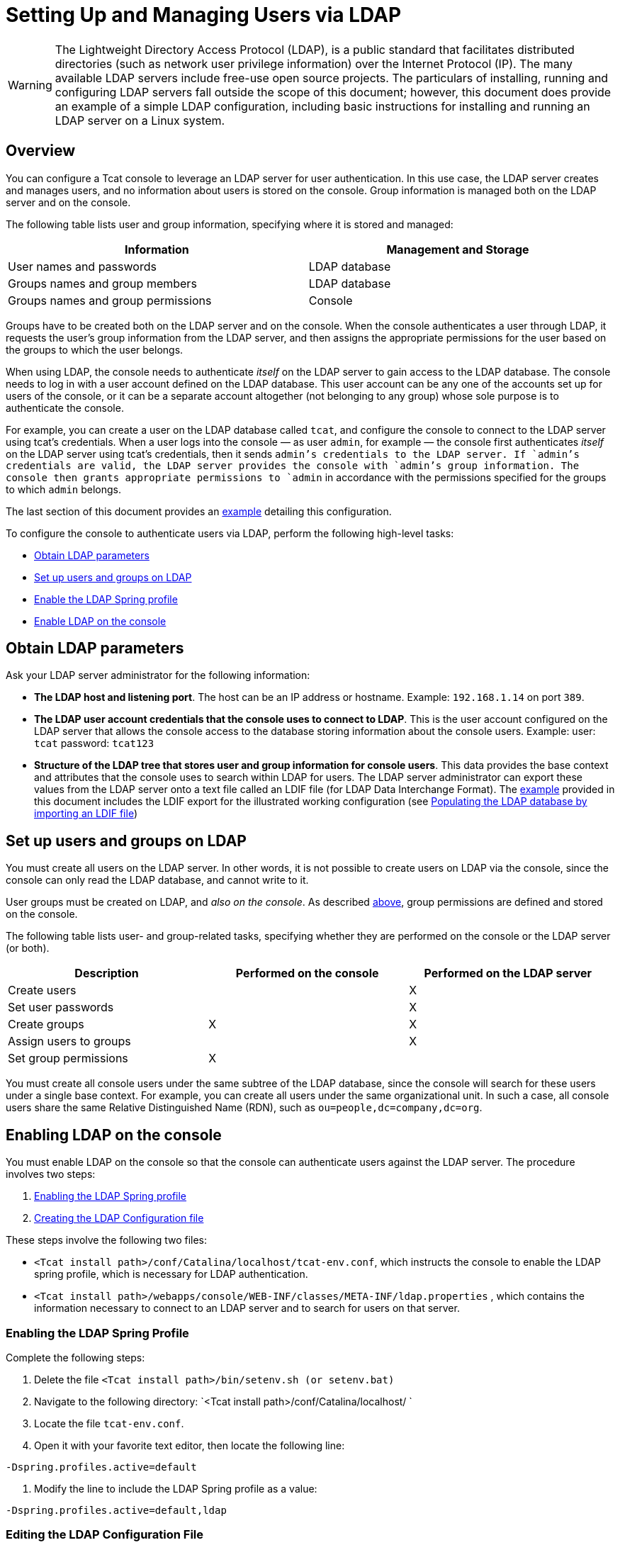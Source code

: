 = Setting Up and Managing Users via LDAP

[WARNING]
The Lightweight Directory Access Protocol (LDAP), is a public standard that facilitates distributed directories (such as network user privilege information) over the Internet Protocol (IP). The many available LDAP servers include free-use open source projects. The particulars of installing, running and configuring LDAP servers fall outside the scope of this document; however, this document does provide an example of a simple LDAP configuration, including basic instructions for installing and running an LDAP server on a Linux system.

== Overview

You can configure a Tcat console to leverage an LDAP server for user authentication. In this use case, the LDAP server creates and manages users, and no information about users is stored on the console. Group information is managed both on the LDAP server and on the console.

The following table lists user and group information, specifying where it is stored and managed:

[width="99a",cols="50a,50a",options="header"]
|===
|Information |Management and Storage
|User names and passwords |LDAP database
|Groups names and group members |LDAP database
|Groups names and group permissions |Console
|===

Groups have to be created both on the LDAP server and on the console. When the console authenticates a user through LDAP, it requests the user's group information from the LDAP server, and then assigns the appropriate permissions for the user based on the groups to which the user belongs.

When using LDAP, the console needs to authenticate _itself_ on the LDAP server to gain access to the LDAP database. The console needs to log in with a user account defined on the LDAP database. This user account can be any one of the accounts set up for users of the console, or it can be a separate account altogether (not belonging to any group) whose sole purpose is to authenticate the console.

For example, you can create a user on the LDAP database called `tcat`, and configure the console to connect to the LDAP server using tcat's credentials. When a user logs into the console — as user `admin`, for example — the console first authenticates _itself_ on the LDAP server using tcat's credentials, then it sends `admin`'s credentials to the LDAP server. If `admin`'s credentials are valid, the LDAP server provides the console with `admin`'s group information. The console then grants appropriate permissions to `admin` in accordance with the permissions specified for the groups to which `admin` belongs.

The last section of this document provides an link:#IntegratingwithLDAP-Example[example] detailing this configuration.

To configure the console to authenticate users via LDAP, perform the following high-level tasks:

* link:#IntegratingwithLDAP-ObtainLDAPparameters[Obtain LDAP parameters]
* link:#IntegratingwithLDAP-SetupusersandgroupsonLDAP[Set up users and groups on LDAP]
* link:#IntegratingwithLDAP-EnablingtheLDAPSpringprofile[Enable the LDAP Spring profile]
* link:#IntegratingwithLDAP-EnablingLDAPontheconsole[Enable LDAP on the console]

== Obtain LDAP parameters

Ask your LDAP server administrator for the following information:

* *The LDAP host and listening port*. The host can be an IP address or hostname. Example: `192.168.1.14` on port `389`.
* *The LDAP user account credentials that the console uses to connect to LDAP*. This is the user account configured on the LDAP server that allows the console access to the database storing information about the console users. Example: user: `tcat` password: `tcat123`
* *Structure of the LDAP tree that stores user and group information for console users*. This data provides the base context and attributes that the console uses to search within LDAP for users. The LDAP server administrator can export these values from the LDAP server onto a text file called an LDIF file (for LDAP Data Interchange Format). The link:#IntegratingwithLDAP-Example[example] provided in this document includes the LDIF export for the illustrated working configuration (see link:#IntegratingwithLDAP-PopulatingtheLDAPdatabasebyimportinganLDIFfile[Populating the LDAP database by importing an LDIF file])

== Set up users and groups on LDAP

You must create all users on the LDAP server. In other words, it is not possible to create users on LDAP via the console, since the console can only read the LDAP database, and cannot write to it.

User groups must be created on LDAP, and _also on the console_. As described link:#IntegratingwithLDAP-ManagementandStorageTable[above], group permissions are defined and stored on the console.

The following table lists user- and group-related tasks, specifying whether they are performed on the console or the LDAP server (or both).

[width="99",cols="33,33,33",options="header"]
|===
|Description |Performed on the console |Performed on the LDAP server
|Create users |  |X
|Set user passwords |  |X
|Create groups |X |X
|Assign users to groups |  |X
|Set group permissions |X | 
|===

You must create all console users under the same subtree of the LDAP database, since the console will search for these users under a single base context. For example, you can create all users under the same organizational unit. In such a case, all console users share the same Relative Distinguished Name (RDN), such as `ou=people,dc=company,dc=org`.

== Enabling LDAP on the console

You must enable LDAP on the console so that the console can authenticate users against the LDAP server. The procedure involves two steps:

. link:#IntegratingwithLDAP-EnablingtheLDAPSpringprofile[Enabling the LDAP Spring profile]
. link:#IntegratingwithLDAP-CreatingtheLDAPConfigurationfile[Creating the LDAP Configuration file]

These steps involve the following two files:

* `<Tcat install path>/conf/Catalina/localhost/tcat-env.conf`, which instructs the console to enable the LDAP spring profile, which is necessary for LDAP authentication.
* `<Tcat install path>/webapps/console/WEB-INF/classes/META-INF/ldap.properties` , which contains the information necessary to connect to an LDAP server and to search for users on that server.

=== Enabling the LDAP Spring Profile

Complete the following steps:

. Delete the file `<Tcat install path>/bin/setenv.sh (or setenv.bat)`
. Navigate to the following directory: `<Tcat install path>/conf/Catalina/localhost/ `
. Locate the file `tcat-env.conf`.
. Open it with your favorite text editor, then locate the following line:

[source]
----
-Dspring.profiles.active=default
----

. Modify the line to include the LDAP Spring profile as a value: 

[source]
----
-Dspring.profiles.active=default,ldap
----


=== Editing the LDAP Configuration File

. Navigate to the `classpath` directory: `<Tcat install path>/webapps/console/WEB-INF/classes/META-INF`
. Create/Edit a file called `ldap.properties`. This will be the LDAP configuration file.
. Include in this configuration file all the required parameters, substituting the values specific to your environment into the listing below:

[source]
----
providerURL=ldap://192.168.1.14:389/
userDn=cn=tcat,dc=company,dc=com
password=tcatadmin
usernameAttribute=uid
userSearchBaseContext=ou=people,dc=company,dc=com
userSearchFilterExpression=(uid={0})
userSearchBase=ou=people,dc=company,dc=com
userSearchAttributeKey=objectclass
userSearchAttributeValue=person
roleDn=ou=groups,dc=company,dc=com
groupSearchFilter=(member={0})
----

The following table describes the properties set through the configuration file:

[width="99a",cols="50a,50a",options="header"]
|===
|Property |Description
|`providerURL` |URL, including listening port, of the LDAP server
|`userDn` |Distinguished Name (DN) of the _console user_, i.e. the user the console uses to log in to the LDAP server and gain access to the LDAP database.
|`password` |The password of the _console user_. This is the password property of the `initialDirContextFactory` bean.
|`usernameAttribute` |Used to override the default value of the `usernameAttribute` parameter in `org.mule.galaxy.security.ldap.UserLdapEntryMapper`, which is required for ActiveDirectory configuration. The default is `uid`.
|`userSearchBaseContext` |The base context within the LDAP tree structure in which the console searches for users. This is the first `<constructor-arg>` of the `userSearch` bean.
|`userSearchFilterExpression` |A filter expression used to find entries in the LDAP database that match a particular user. For example, (uid=\{0}) looks for an entry whose `uid` attribute matches the user name as it was supplied to the console in the *Username* field at login. This is the second `<constructor-arg>` of the `userSearch` bean
|`userSearchBase` |The base context in the LDAP database in which the console will search for users. This is the (`userSearchBase` property of the `userManagerTarget` bean).
|`userSearchAttributeKey` |The attribute used to search for users on the LDAP server. This is the (`userSearchAttributes` property of the `UserManagerTarget` bean).
|`userSearchAttributeValue` |This is the value of the attribute used to search for users on the LDAP server.
|`roleDn` |The DN of the context used to search for groups to which the user belongs. This is the second <constructor-arg> of the `ldapAuthoritiesPopulator bean`.
|`groupSearchFilter` |A filter expression that finds roles. For instance, `(member={0})` searches for groups inside the `groupSearchBase` that have an attribute called `member`, whose values contain the user name supplied to the console in the *Username* field at login. This is the `groupSearchFilter` property of the \{`ldapAuthoritiesPopulator`} bean.
|===

You can configure user and group search parameters to suit the structure of the LDAP database containing user entries.

== Implementing the Setup

=== Method One: Authenticating Console Users

. On the LDAP server, create a group called `Administrators`.
. Define a user belonging to that group.
. Enable LDAP on the console.
. Log in to the console as the user who belongs to the `Administrators` group.

The console automatically assigns full administrative privileges to any user belonging to the group `Administrators`, so on login, you have full administrative privileges on the console. You can then create other groups on the console and assign the desired permissions. You perform all further user configuration, such as adding/removing users from groups, on the LDAP server. After this, you may remove the `Administrators` group from the LDAP server if you desire.

////
Click for the above procedure in detail

==== Using the Console’s Administrator Role to Set Up Groups

Assume that the domain for the LDAP database is **company.com**. Users are stored in the Organizational Unit *people*, and groups are stored in the Organizational Unit *groups*.

On the LDAP server:

. Create a user, for example `admin`. The DN of the user will be: `cn=admin,ou=people,dc=company,dc=com`.
. Set the user's password.
. Create a group called `Administrators`. The DN of the group will be `cn=Administrators,ou=groups,dc=company,dc=com`.
. Set the attribute `member` of group `Administrators` to include user `admin`.

On the console:

. Stop the console.
. Enable LDAP on the console (see instructions link:#IntegratingwithLDAP-EnablingLDAPontheconsole[above]).
. Re-start the console.
. Log in as user `admin`, using the password set on the LDAP server.

The console authenticates you as user `admin` on the LDAP server, belonging to the group `Administrators`. So after you log in, the Dashboard provides full functionality provided for users with administrative privileges:

image:/docs/plugins/servlet/confluence/placeholder/unknown-attachment?locale=en_GB&version=2[image,title="Dashboard.jpg"]

You can now create new groups, and modify the permissions of existing groups. To do so, click *Manage Users and Permissions* on the Dashboard, or click *Administration*, then *User Groups*.

After creating/modifying groups to your desired configuration, you may remove the `Administrators` group from the LDAP server if desired.
////

=== Method Two: Authenticating Console Users

. Create all necessary users and groups on the LDAP server.
. Launch the console _without_ LDAP enabled.
. Log in to the console.
. Create groups that match the groups already created on the LDAP server.
. Assign appropriate permissions to each group.
. Stop the console.
. Enable LDAP on the console.
. Restart the console, then log in.

== Example: A Simple LDAP Setup

This example illustrates a simple LDAP configuration, in which the LDAP server and the console exist on the same machine. Specifically, the exercise covers installation and basic configuration of an LDAP server on a Debian-based Linux system. To complete the steps described below, you should be familiar with software installation and configuration on Linux systems.

=== The Environment

This example was created using the following system specifications:

* O.S.: Linux (Xubuntu 12.04 LTS, based on Debian 7 “Wheezy/Sid”). Homepage: http://xubuntu.org
* LDAP Server: OpenLDAP. Homepage: http://www.openldap.org
* LDAP browser: Apache Directory Studio. Homepage: http://directory.apache.org/studio/

This example provides a basic overview of the following tasks:

* link:#IntegratingwithLDAP-DownloadinginstallingOpenLDAP[Download and install the OpenLDAP server and utilities]
* link:#IntegratingwithLDAP-DownloadingandinstallingtheApacheDirectoryStudioLDAPbrowser[Download and install the Apache Directory Studio LDAP browser]
* link:#IntegratingwithLDAP-ConfiguringtheLDAPServer[Configure the LDAP server and create the database]
* link:#IntegratingwithLDAP-PopulatingtheLDAPdatabaseusingaGUI[Create LDAP users and groups using Apache Directory Studio] (or alternatively, link:#IntegratingwithLDAP-PopulatingtheLDAPdatabasebyimportinganLDIFfile[create the users and groups by importing an LDIF file])
* link:#IntegratingwithLDAP-ConfiguretheconsoleforLDAP[Configure the console for use with LDAP]

=== Downloading and Installing the OpenLDAP server

==== OpenLDAP installation options

OpenLDAP is a free, open source LDAP server available for many platforms including most flavors of Unix, Linux, Mac OS X, and Windows. The easiest way to set up OpenLDAP is to install the appropriate packages within a Linux distribution such as Debian, Suse, Red Hat, etc.

The OpenLDAP project distributes the software only in source form, which can be obtained http://www.openldap.org/software/download/[here]. Be sure to check the FAQ http://www.openldap.org/faq/data/cache/1.html[here].

Additionally, several third-party, prepackaged versions are available for download. Of these, the http://lirone.symas.net/symas-com/[Symas Corporation] includes a paid version for Microsoft Windows.

==== Installing on Debian-based Linux distributions

The OpenLDAP server and the client programs are available in separate packages, respectively called `slapd` and `ldap-utils`. The `ldap-utils` package includes client utilities such as `ldapadd` and `ldapmodify`, which allow you to read and manage LDAP databases via the command line.

To install both packages, run the following command as root:

[source]
----
apt-get install slapd ldap-utils
----

////
 Running commands as root on some Debian-based systems

[width="99a",cols="50a,50a"]
|===
|image:/docs/images/icons/emoticons/check.png[image] a|

On some Debian-based systems such as Ubuntu or its derivatives, the usual procedure to run commands as root is to issue: `sudo <command>`

Alternatively, you can become root by running (as a user properly authorized in the `/etc/sudoers` file) the following command: `sudo su -`
|===
////
Another way to install OpenLDAP is to use a package manager such as `synaptic`, which provides a graphical interface to the system's package database. `synaptic` is usually installed by default, and available on the system menu under *System* > *Synaptic Package Manager*. In `synaptic`, select the packages `slapd` and `ldap-utils`, then apply the changes.

=== Downloading and installing the Apache Directory Studio LDAP browser

Apache Directory Studio is a free and open source, Eclipse-based LDAP browser and client for use with any LDAP server. It's available for Mac OS X, Linux, and Windows. It can be downloaded directly from the project's http://directory.apache.org/studio/[home page]. Sources are available on the http://directory.apache.org/studio/downloads.html[download page].

Installing Apache Directory Studio is very simple — just uncompress and unpack the install file and run the program binary. Installation instructions for each supported platform can be found http://directory.apache.org/studio/static/users_guide/apache_directory_studio/download_install.html[here].

////
 Uncompressing and unpacking gzipped tar files

[width="99a",cols="50a,50a"]
|====
|image:/docs/images/icons/emoticons/check.png[image] |The Apache Studio installer file for linux is a gzipped tar file (`.tar.gz`). Most Linux file managers, such as `Nautilus` or `Thunar`, provide a way to uncompress and unpack these files using a graphical interface, usually by right-clicking the file and selecting *Open with Archive Manager* or a similar option. To decompress and unpack the file on the command line, navigate to the directory where the file was downloaded and run the following command: `tar zxvf <file>`

|====
////

=== Network Configuration

For this example, we run the OpenLDAP server on the default port on the local machine.

LDAP host: `127.0.0.1`
 LDAP port: `389`

=== Configuring the LDAP Server

The OpenLDAP server runs as a daemon called `slapd`. After installing the distribution package, the daemon starts automatically with its default configuration, which it reads from the `/etc/slapd.d` directory.

In this example, we modify `slapd`'s configuration to read its parameters from the system-wide LDAP configuration file, `/etc/ldap/ldap.conf`. We then modify this file to include the definition for the database containing the LDAP users. This includes four steps:

. link:#IntegratingwithLDAP-Stoppingtheslapddaemon[Stop the `slapd` daemon]
. link:#IntegratingwithLDAP-ModifyingLDAP&#39;sdefaultparametersfile[Modify slapd's default parameters file, `/etc/default/slapd`]
. link:#IntegratingwithLDAP-Modifyingthesystem-wideLDAPconfigurationfile[Modify the system-wide LDAP configuration file, `/etc/ldap/ldap.conf`]
. link:#IntegratingwithLDAP-Restartingthe{{slapd}}daemon[Restart the `slapd` daemon]

==== Stopping the `slapd` daemon

To verify that the `slapd` daemon is running, open a terminal and issue the following command: `ps aux | grep slapd`

If the daemon is running, the command will return something like the following:

[source]
----
openldap  1172  0.0  0.1 256916  4840 ?        Ssl  11:39   0:00 /usr/sbin/slapd -h ldap:/// ldapi:/// -g openldap -u openldap -F /etc/ldap/slapd.d
----

When the above appears, stop the daemon by issuing the following command as root: `service slapd stop`

Finally, verify that it has effectively stopped, by re-issuing the `ps aux` command.

==== Modifying slapd's default parameters file

[TIP]
When you modify configuration files, you should backup the original file. For example, make a copy called `<file>.bak` or `<file>.orig` in the same directory.

After stopping the `slapd` daemon, open the file `/etc/default/slapd` with a text editor. Find and replace the following entries, as shown below:

. Find the line that begins with `SLAPD_CONF`, and re-write it to read: `SLAPD_CONF=/etc/ldap/ldap.conf`
This tells the `slapd` daemon to read its configuration from the system-wide LDAP configuration file, `/etc/ldap/ldap.conf`, which we will modify in the following step.
. Find the line that begins with `SLAPD_PIDFILE`, and re-write it to read: `(SLAPD_PIDFILE=/var/run/slapd.pid`
This tells the daemon to write the its *Process Identification Number* (PID) to the file `/var/run/slapd.pid`. The daemon will not start without this setting.
. Find the line that begins with `SLAPD_SERVICES`, and re-write it to read: `SLAPD_SERVICES="ldap://0.0.0.0:389/"`
This instructs the daemon to listen on port `389` (the default port) on all network interfaces.

==== Modify the System-wide LDAP Configuration File

. Backup the contents of the file `/etc/ldap/ldap.conf`.
. Replace the contents of the file with the contents listed below. (You will need to replace the contents of the `rootpw` field with your own password or hash.)

[source]
----
#
# LDAP Defaults
#
 
# See ldap.conf(5) for details
# This file should be world readable but not world writable.
 
loglevel 256
 
include /etc/ldap/schema/core.schema
include /etc/ldap/schema/cosine.schema
include /etc/ldap/schema/inetorgperson.schema
include /etc/ldap/schema/openldap.schema
include /etc/ldap/schema/misc.schema
include /etc/ldap/schema/collective.schema
include /etc/ldap/schema/dyngroup.schema
 
modulepath /usr/lib/ldap
moduleload back_bdb.la
 
database bdb
suffix "dc=company,dc=com"
rootdn "cn=Manager,dc=company,dc=com"
rootpw {MD5}n2Hfn6TPhHfYzebqdqm1XA==
----

This is a basic configuration file with only one database, which we've setup for this example.

The following table describes LDAP configuration file parameters:

[width="99a",cols="50a,50a",options="header"]
|====
|Item |Description
|`loglevel` |Specifies logging detail. Level 256 logs connection, operation and results statistics. On this system, by default `slapd` logs to `/var/log/syslog`.
|`modulepath` |Specifies a list of directories to search for loadable modules.
|`moduleload` |Specifies the names of modules to load, which in this case is the `bdb` module for loading a Berkeley database.
|`database` |Marks the beginning of a new database instance definition, starting with the database type.
|`suffix` |The DN suffix of all queries that will be passed to the database.
|`rootdn` |The DN of the root user of the database. This user has full right read-write access to the database. In this example, we employ this user to create entries for console users. The console itself only needs `read access` to the database. It can log in to LDAP as a different user.
|`rootpw` |The password for the database root user. In this case, the file stores an MD5 hash of the password. Passwords can be stored in clear text, but this is a security risk since this configuration file is world-readable. Password hashes can be generated with the `slappasswd command`, as explained below.
|====

////
 How to generate a hash for the database root user password (optional)

[width="99a",cols="50a,50a"]
|===
|image:/docs/images/icons/emoticons/check.png[image] a|

As shown link:#IntegratingwithLDAP-System-wideLDAPconfigurationfile[above], the LDAP configuration file stores the user name and password for the root user of the database. The password can be stored in clear text; however, this constitutes a security risk, since the LDAP configuration file is world-readable. To generate a hash for the password, run the following command: `slappasswd -h <scheme> -s <secret>`

`<scheme>` is an RFC 2307 scheme such as \{MD5}, \{CRYPT} or \{SSHA} (the default), and `<secret>` is the secret to hash. If invoked with no arguments, the command prompts for the secret and outputs the resulting \{SSHA} hash.

The output of this command should be similar to the following: \{`MD5}Xr4ilOzQ4PCOq3aQ0qbuaQ==`

This output can be copy-pasted into the LDAP configuration file for the `rootpw` field.

|===
////

==== Test the LDAP server

To test the LDAP server, open a connection to the server and perform a search. To do this, issue the following command:

[source]
----
ldapsearch -x -b '' -s base '(objectclass=*)' namingContexts
----

For this example, the command should return the following output:

[source]
----
# extended LDIF
#
# LDAPv3
# base <> with scope baseObject
# filter: (objectclass=*)
# requesting: namingContexts
#

#
dn:
namingContexts: dc=company,dc=com

# search result
search: 2
result: 0 Success

# numResponses: 2
# numEntries: 1
----

==== Create LDAP database entries

At this point, the LDAP server is running and an empty database has been created. We begin populating the database by creating the database root user, which is necessary for log in with Apache Studio and for adding database entries using its graphical interface.

Create a text file with the following text:

[source]
----
dn: dc=company,dc=com
objectclass: dcObject
objectclass: organization
o: My Company
dc: company

dn: cn=Manager,dc=company,dc=com
objectclass: organizationalRole
cn: Manager
----

[IMPORTANT]
It is essential to check spacing when working with LDIF files. Be sure to leave only one blank line between entries (and no spaces or tabs in blank lines), and no spaces or tabs at the beginning or end of any line of text.

Now, create the initial database entries with the command:

[source]
----
ldapadd -x -D "cn=Manager,dc=company,dc=com" -W -f <file>
----

The command will prompt you for the root user's password. Enter the password that you set in the system-wide LDAP configuration file.

This command should return the following output:

[source]
----
Enter LDAP Password:
adding new entry "dc=company,dc=com"

adding new entry "cn=Manager,dc=company,dc=com"
----

At this point, the database root user, with DN “cn=Manager,dc=company,dc=com”, has been defined.

We log in with this user in order to populate the database.

==== Populate the LDAP database

There are two methods for populating the LDAP database: manually defining each database object by means of a graphical user interface, or writing an LDIF file with the database object definitions, then importing the file into LDAP. This example describes both methods:

link:#IntegratingwithLDAP-PopulatingtheLDAPdatabaseusingaGUI[Populating the LDAP database using a GUI (Apache Studio)]
link:#IntegratingwithLDAP-PopulatingtheLDAPdatabasebyimportinganLDIFfile[Populating the LDAP database by importing an LDIF file]

===== Populating the LDAP database using a GUI (Apache Studio)

====== Launch Apache Studio

Navigate to the directory where you decompressed the Apache Studio gzipped tar file. Open a terminal window and type:

[source]
----
cd <Apache Studio directory>
----

For example:

[source]
----
cd ApacheDirectoryStudio-linux-x86_64-1.5.3.v20100330/
----

[TIP]
When using the terminal, pressing the Tab key will usually auto-complete the folder and file names.

Once in the directory, issue the following command:

[source]
----
./ApacheDirectoryStudio
----

Apache Studio's Welcome screen (usually a blank screen) appears.

In order to begin populating the database, you must first create a connection to the database, which you accomplish by completing the following steps:

. Open the *LDAP* menu, then click on *New Connection*. The *Network Parameter* window pops up.
+
image:/docs/download/attachments/58458218/1-conn.parameters.png?version=1&modificationDate=1402058711205[image]

. Fill in the required fields:
* *Connection name*: Specify any meaningful name. For this example, we use `local`.
* *Hostname*: Hostname or IP address of the LDAP server. In this example, it's on localhost, `127.0.0.1`.
* *Port*: In this example, port `389` (default for LDAP).
* *Encryption method*: `No encryption`.
. To test the connection, click on *Check Network Parameter*, then click *Next*.

[TIP]
====
If you experience connection problems while trying to establish a connection to an LDAP server on a different host, issue a telnet command to port `389` on the LDAP host by running the following command: `telnet <host> <port>`

For example:

[source]
----
telnet 192.168.1.14 389
----

If the connection is successful, output should resemble the following:

[source]
----
syrah:~$ telnet 127.0.0.1 389
Trying 127.0.0.1...
Connected to 127.0.0.1.
Escape character is '^]'.
----

On the other hand, a `Connection refused` error indicates that nothing is listening on the specified port. Any other result may indicate a network issue, such as a firewall between your machine and the LDAP host.
====

After setting network parameters, the wizard takes you to the *Authentication* window:

image:/docs/download/attachments/58458218/2-auth_user.png?version=1&modificationDate=1402058741161[image]

Enter the required information:

*Authentication Method*: `Simple authentication`.
*Bind DN or user*: The root user of the database, as defined on the LDAP configuration file and created with the LDIF import described above. In this case, **cn=Manager,dc=company,dc=com**.
*Bind password*: The password for the database root user, as defined on the LDAP configuration file.

Click *Check Authentication* to verify authentication, then click *Finish*.

Apache Directory Studio is now connected to the LDAP server. The *LDAP Browser* pane displays a top-level entry called *DIT* (Directory Information Tree). Click the arrow next to *DIT* to expand the contents of the database. At this point, the database only contains one object: the root user, Manager.

image:/docs/download/attachments/58458218/4-initial_DB_objects.png?version=1&modificationDate=1402058741754[image]

===== Creating organizational units

We create two organizational units (ou): *groups*, for storing group definitions; and *people*, for storing user definitions.

. In the *LDAP Browser* pane, right-click the domain entry for the database, **dc=company,dc=com**.
. On the pop-up menu, click *New*, then select *New Entry*.
. In the *Entry Creation Method* window, click *Create entry from scratch*, then click *Next*. The wizard takes you to the *Object Classes* window:
+
image:/docs/download/attachments/58458218/5-create_obj_wizard-ob_classes.png?version=1&modificationDate=1402058741978[image]

. In the *Available object classes* input box, begin typing *OrganizationalUnit*. The search box automatically selects available objects that match your search.
+
image:/docs/download/attachments/58458218/6-create_obj_wizard-ob_classes.png?version=1&modificationDate=1402058741161[image]

. Click *OrganizationalUnit*.
. Click *Add*, then click *Next*. The next window is the *Distinguished Name* window:
+
image:/docs/download/attachments/58458218/7-create_obj_wizard-DN.png?version=1&modificationDate=1402058741027[image]

. In the *RDN* field, enter *ou*, then press *Enter*.
. In the *=* field, enter *groups*. When you do so, the *DN Preview* window fills automatically with the *Distinguished Name* of the entry you are creating, in this case `ou=groups,dc=company,dc=com`.
. Click *Next*. The wizard takes you to the *Attributes* pop-up window:
+
image:/docs/download/attachments/58458218/8-create_obj_wizard-attrs.png?version=1&modificationDate=1402058871803[image]
+
The window displays the list of attributes of the object just created.
. Click *Finish* to write the changes to the LDAP database. An object of type OrganizationalUnit called `groups`, with DN `ou=groups,dc=company,dc=com`, is created, and it appears in the *LDAP Browser* pane.

Repeat the above process, creating a new OrganizationalUnit object called *people*.

===== Creating users

At this point, the LDAP database contains the root user plus two empty organizational units called `groups` and `people`. We next create the entries for three users, all under the `people` organizational unit.

[width="99a",cols="50a,50a",options="header"]
|===
|User |User's function in this configuration
|tcat |Allow the console to authenticate _itself_ on LDAP, to gain read access to the database. The credentials for this user are stored in the console's LDAP configuration file, `ldap.properties`.
|admin |This is a console user. It will be a member of the `Administrators` group, and have full administrative privileges on the console.
|testuser1 |This is a console user with limited permissions, created for this example.
|===

The procedure for creating users is the same as that for creating groups. The values (object type and attributes) differ, of course.

. Right-click the *ou=people* entry in the LDAP tree, select *New*, then *New Entry*.
. In the *Object Classes* window, select *inetOrgPerson*, then click *Next*.
. In the *Distinguished Name* window, type `cn` into the *RDN* field, then press *Enter*.
. In the *=* field, enter `tcat`. When you do so, the *DN Preview* window should fill automatically with the *Distinguished Name* of the entry you are creating, in this case `cn=tcat,ou=people,dc=company,dc=com`.
. Press *Next*.
. When the *Attributes* window prompts you to specify a value for the *sn* field, right-click the *sn* field, then select *Edit Value*. Type *tcat*, then click *Finish*.

The `tcat` user has been created with the following attributes:

* objectClass: `inetOrgPerson`
* objectClass: `organizationalPerson`
* objectClass: `person`
* objectClass: `top`
* cn: `tcat`
* sn: `tcat`

You must add two more attributes:

uid: `tcat`
 userPassword: `tcat123`

. To add these attributes, click the *New Attribute* icon (highlighted below).
 +
 image:/docs/download/attachments/58458218/9-create_obj_wizard-user_attrs.png?version=1&modificationDate=1402058871815[image]

. In the *Attribute Type* window input box, type `uid` (or select *uid* from the drop-down menu by clicking the arrow to the right of the input box).
. Click *Next*, then *Finish*.
. Type *mmc*, then press *Enter*.
. Click on the *New Attribute* icon again, then type or select *userPassword*.
. Click *Next*.
. In the *Options* window, click *Finish*.
+
image:/docs/download/attachments/58458218/10-create_obj_wizard-user_pass.png?version=1&modificationDate=1402058888837[image]

. When prompted for the new password, type *tcat123* (or another password of your choice; you will have to specify this same password in the console's `ldap.properties` file) in the *Enter New Password* field.
. In the *Select Hash Method* menu, select *Plaintext*, then click *OK*.

User `tcat` has now been defined with all the attributes that will be employed in this example configuration.

Repeat the above procedure to create users *admin* and *testuser1*, assigning the passwords of your choice. These passwords will be entered by the users when logging into the console.

===== Creating and Defining the Administrators Group

. On the *LDAP Browser* pane, right-click on the *ou=groups* entry in the directory tree.
. Select *New*, then *New Entry*.
. Following the same procedure for creating organizational units and users, define an entry with the following attributes:
* objectClass: `groupOfNames`
* cn: `Administrators`
* `member: cn=admin,ou=people,dc=company,dc=com`

After you have defined the *cn* attribute, the object creation wizard prompts you to enter a value for the *member* attribute. This is the DN of the user that will belong to the `Administrators` group. You can either type the DN of the user (see above) or click *Browse* to select the user from the database:

image:/docs/download/attachments/58458218/11-create_obj_wizard-groupmember.png?version=1&modificationDate=1402058888848[image]

As you can see, group membership is not stored with the user's definition, but with the definitions of the groups to which the user belongs. If you want more than one user to belong to the group, use the *New Attribute* icon, (see above) to add more attributes to the group, completing these steps as well:

. select *member* as the attribute type.
. select the additional user that will be a member of the group.

When a user logs in to the console, the console first asks the LDAP server to verify the user name and password, and then requests a list of the groups that the user belongs to. The parameters for this search are defined in the following line on the `ldap.properties` file:

[source]
----

----

===== Creating and defining a test user and group

Following the procedures outlined above, create a user called *testuser1* and a group called *testgroup*, with `testuser1` as member of the group.

==== Configure the console for LDAP

Follow the procedure outlined link:#IntegratingwithLDAP-EnablingLDAPontheconsole[above] to Enable LDAP on the console. For this example, the contents of the `ldap.properties` file are as follows:

[source]
----

----

===== Test console logins

Start the console and log in as user *admin*, using the password set in LDAP when creating the user. Since user `admin` is a member of the Administrators group, the console has given the user the default set of full administrative permissions for the group. On log in, the console displays the Dashboard, which exposes full functionality for members of the group.

Once logged in to the console, verify that the console has correctly read all users from the LDAP server. To do this, click *Administration*. You should see a list of all the users created on the LDAP database, in this case, tcat, `admin` and `testuser1`.

image:/docs/download/attachments/58458218/12-mmc-userlist.png?version=1&modificationDate=1402058888859[image]

Create a group called *testgroup*:

. Navigate to the *Manage* pane on the left-hand side of the screen.
. Click *User Groups*.
. Click *New* on the right hand of the screen, then enter:
* group *Name*
* *Description* (if desired)
* set the permissions.

For this test group, set the following permissions:

*Applications - View*
 *Deployments - View*
 *Flows - View*
 *Tracking - View*
 *Files - View*
 *Servers - View*

*Server Group Permissions*: All

Log out of the console, then log back in as *testuser1*. The console displays the Dashboard, but with limited options matching the limited permissions of group `testgroup`:

image:/docs/plugins/servlet/confluence/placeholder/unknown-attachment?locale=en_GB&version=2[image,title="13-mmc-limited_dashboard.png"]

==== Where to Go from Here

You can create new users and groups on LDAP and assign members to the groups. Then, on the console, set the desired permissions for each group. You can then remove the `Administrators` group from LDAP, if desired.

[WARNING]
After modifying the LDAP database, restart the console to allow it to re-read the contents of the LDAP database.

=== Alternative Method of Populating the LDAP Database: Importing an LDIF file

To automatically create database objects in LDAP, you first define the objects in an LDIF file, then import the file into LDAP with the `ldapadd` command.

Below you will find the LDIF file for all of the database user and group objects created in this example. If you wish to automatically replicate this user and group configuration into your LDAP database, copy-paste the below code into a plain text file, then import the file with the command:

[source]
----
ldapadd -x -D "cn=Manager,dc=company,dc=com" -W -f <file>
----

You may wish to modify the `userPassword` values before importing.

LDIF file contents:

[source]
----
dn: ou=groups,dc=company,dc=com
objectClass: organizationalUnit
objectClass: top
ou: groups
 
dn: ou=people,dc=company,dc=com
objectClass: organizationalUnit
objectClass: top
ou: people
 
dn: cn=Administrators,ou=groups,dc=company,dc=com
objectClass: groupOfNames
objectClass: top
cn: Administrators
member: cn=admin,ou=people,dc=company,dc=com
 
dn: cn=admin,ou=people,dc=company,dc=com
objectClass: inetOrgPerson
objectClass: organizationalPerson
objectClass: person
objectClass: top
cn: admin
sn: admin
uid: admin
userPassword: tcatadmin
 
dn: cn=Developers,ou=groups,dc=company,dc=com
objectClass: groupOfNames
objectClass: top
cn: Developers
member: cn=admin,ou=people,dc=company,dc=com
 
dn: cn=testuser1,ou=people,dc=company,dc=com
objectClass: inetOrgPerson
objectClass: organizationalPerson
objectClass: person
objectClass: top
cn: testuser1
sn: testuser1
uid: testuser1
userPassword: testuser1123
 
dn: cn=testgroup,ou=groups,dc=company,dc=com
objectClass: groupOfNames
objectClass: top
cn: testgroup
member: cn=testuser1,ou=people,dc=company,dc=com
 
dn: cn=mmc,ou=people,dc=company,dc=com
objectClass: inetOrgPerson
objectClass: organizationalPerson
objectClass: person
objectClass: top
cn: tcat
sn: tcat
uid: tcat
userPassword: tcat123
----

=== Basic Logging of LDAP Events

By default, the LDAP server logs events to `/var/log/syslog`. In case of authentication issues, check this log for details.

Below is an extract of the log, showing events logged by `slapd` when a user logs into the console. There are two `BIND` operations (user authentications) to the LDAP server; the first occurs when the console starts and authenticates itself (See: the second and third lines in the extract below). After establishing the context base for searching, LDAP searches for `user admin`, authenticates the user, then searches for the groups the user belongs to.

[source]
----
Jun  6 17:02:21 syrah slapd[1099]: conn=1007 fd=15 ACCEPT from IP=127.0.0.1:34467 (IP=0.0.0.0:389)
Jun  6 17:02:21 syrah slapd[1099]: conn=1007 op=0 BIND dn="cn=mmc,ou=people,dc=company,dc=com" method=128
Jun  6 17:02:21 syrah slapd[1099]: conn=1007 op=0 BIND dn="cn=mmc,ou=people,dc=company,dc=com" mech=SIMPLE ssf=0
Jun  6 17:02:21 syrah slapd[1099]: conn=1007 op=0 RESULT tag=97 err=0 text=
Jun  6 17:02:21 syrah slapd[1099]: conn=1007 op=1 SRCH base="ou=people,dc=company,dc=com" scope=2 deref=3 filter="(uid=admin)"
Jun  6 17:02:21 syrah slapd[1099]: <= bdb_equality_candidates: (objectClass) not indexed
Jun  6 17:02:21 syrah slapd[1099]: <= bdb_equality_candidates: (uid) not indexed
Jun  6 17:02:21 syrah slapd[1099]: conn=1007 op=1 SEARCH RESULT tag=101 err=0 nentries=1 text=
Jun  6 17:02:21 syrah slapd[1099]: conn=1008 fd=16 ACCEPT from IP=127.0.0.1:34468 (IP=0.0.0.0:389)
Jun  6 17:02:21 syrah slapd[1099]: conn=1008 op=0 BIND dn="cn=admin,ou=people,dc=company,dc=com" method=128
Jun  6 17:02:21 syrah slapd[1099]: conn=1008 op=0 BIND dn="cn=admin,ou=people,dc=company,dc=com" mech=SIMPLE ssf=0
Jun  6 17:02:21 syrah slapd[1099]: conn=1008 op=0 RESULT tag=97 err=0 text=
Jun  6 17:02:21 syrah slapd[1099]: conn=1008 op=1 SRCH base="cn=admin,ou=people,dc=company,dc=com" scope=0 deref=3 filter="(objectClass=*)"
Jun  6 17:02:21 syrah slapd[1099]: conn=1008 op=1 SEARCH RESULT tag=101 err=0 nentries=1 text=
Jun  6 17:02:21 syrah slapd[1099]: conn=1008 op=2 UNBIND
Jun  6 17:02:21 syrah slapd[1099]: conn=1008 fd=16 closed
Jun  6 17:02:21 syrah slapd[1099]: conn=1007 op=2 SRCH base="ou=groups,dc=company,dc=com" scope=2 deref=3 filter="(member=cn=admin,ou=people,dc=company,dc=com)"
Jun  6 17:02:21 syrah slapd[1099]: conn=1007 op=2 SRCH attr=cn objectClass javaSerializedData javaClassName javaFactory javaCodeBase javaReferenceAddress javaClassNames javaRemoteLocation
----
